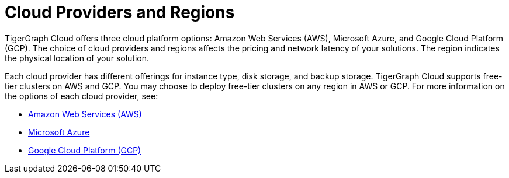 = Cloud Providers and Regions

TigerGraph Cloud offers three cloud platform options: Amazon Web Services (AWS), Microsoft Azure, and Google Cloud Platform (GCP).
The choice of cloud providers and regions affects the pricing and network latency of your solutions.
The region indicates the physical location of your solution.

Each cloud provider has different offerings for instance type, disk storage, and backup storage.
TigerGraph Cloud supports free-tier clusters on AWS and GCP.
You may choose to deploy free-tier clusters on any region in AWS or GCP.
For more information on the options of each cloud provider, see:

* xref:reference:aws.adoc[Amazon Web Services (AWS)]
* xref:reference:azure.adoc[Microsoft Azure]
* xref:reference:gcp.adoc[Google Cloud Platform (GCP)]

